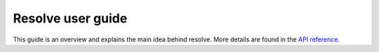 
Resolve user guide
==================

This guide is an overview and explains the main idea behind resolve. More details
are found in the `API reference <../mod/resolve.html>`_.
